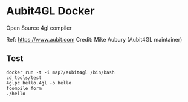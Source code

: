 * Aubit4GL Docker

Open Source 4gl compiler

Ref: https://www.aubit.com
Credit: Mike Aubury (Aubit4GL maintainer)

** Test 

: docker run -t -i map7/aubit4gl /bin/bash
: cd tools/test
: 4glpc hello.4gl -o hello
: fcompile form
: ./hello
